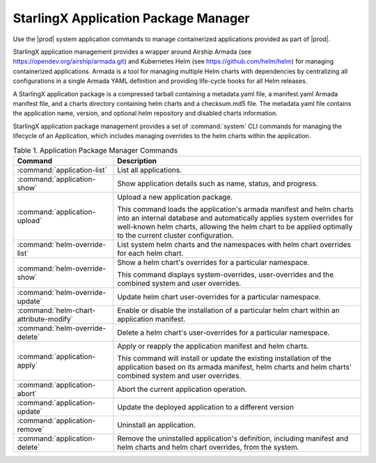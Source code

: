 
.. gsl1568831180133
.. _system-configuration-starlingx-application-package-manager:

=====================================
StarlingX Application Package Manager
=====================================

Use the |prod| system application commands to manage containerized
applications provided as part of |prod|.

StarlingX application management provides a wrapper around Airship Armada
\(see `https://opendev.org/airship/armada.git <https://opendev.org/airship/armada.git>`__\)
and Kubernetes Helm \(see `https://github.com/helm/helm <https://github.com/helm/helm>`__\)
for managing containerized applications. Armada is a tool for managing
multiple Helm charts with dependencies by centralizing all configurations
in a single Armada YAML definition and providing life-cycle hooks for all
Helm releases.

A StarlingX application package is a compressed tarball containing a
metadata.yaml file, a manifest.yaml Armada manifest file, and a charts
directory containing helm charts and a checksum.md5 file. The metadata.yaml
file contains the application name, version, and optional helm repository
and disabled charts information.

StarlingX application package management provides a set of :command:`system`
CLI commands for managing the lifecycle of an Application, which includes
managing overrides to the helm charts within the application.

.. _system-configuration-starlingx-application-package-manager-d123e61:

.. table:: Table 1. Application Package Manager Commands
    :widths: auto

    +----------------------------------------+-------------------------------------------------------------------------------------------------------------------------------------------------------------------------------------------------------------------------------------------------------------+
    | Command                                | Description                                                                                                                                                                                                                                                 |
    +========================================+=============================================================================================================================================================================================================================================================+
    | :command:`application-list`            | List all applications.                                                                                                                                                                                                                                      |
    +----------------------------------------+-------------------------------------------------------------------------------------------------------------------------------------------------------------------------------------------------------------------------------------------------------------+
    | :command:`application-show`            | Show application details such as name, status, and progress.                                                                                                                                                                                                |
    +----------------------------------------+-------------------------------------------------------------------------------------------------------------------------------------------------------------------------------------------------------------------------------------------------------------+
    | :command:`application-upload`          | Upload a new application package.                                                                                                                                                                                                                           |
    |                                        |                                                                                                                                                                                                                                                             |
    |                                        | This command loads the application's armada manifest and helm charts into an internal database and automatically applies system overrides for well-known helm charts, allowing the helm chart to be applied optimally to the current cluster configuration. |
    +----------------------------------------+-------------------------------------------------------------------------------------------------------------------------------------------------------------------------------------------------------------------------------------------------------------+
    | :command:`helm-override-list`          | List system helm charts and the namespaces with helm chart overrides for each helm chart.                                                                                                                                                                   |
    +----------------------------------------+-------------------------------------------------------------------------------------------------------------------------------------------------------------------------------------------------------------------------------------------------------------+
    | :command:`helm-override-show`          | Show a helm chart's overrides for a particular namespace.                                                                                                                                                                                                   |
    |                                        |                                                                                                                                                                                                                                                             |
    |                                        | This command displays system-overrides, user-overrides and the combined system and user overrides.                                                                                                                                                          |
    +----------------------------------------+-------------------------------------------------------------------------------------------------------------------------------------------------------------------------------------------------------------------------------------------------------------+
    | :command:`helm-override-update`        | Update helm chart user-overrides for a particular namespace.                                                                                                                                                                                                |
    +----------------------------------------+-------------------------------------------------------------------------------------------------------------------------------------------------------------------------------------------------------------------------------------------------------------+
    | :command:`helm-chart-attribute-modify` | Enable or disable the installation of a particular helm chart within an application manifest.                                                                                                                                                               |
    +----------------------------------------+-------------------------------------------------------------------------------------------------------------------------------------------------------------------------------------------------------------------------------------------------------------+
    | :command:`helm-override-delete`        | Delete a helm chart's user-overrides for a particular namespace.                                                                                                                                                                                            |
    +----------------------------------------+-------------------------------------------------------------------------------------------------------------------------------------------------------------------------------------------------------------------------------------------------------------+
    | :command:`application-apply`           | Apply or reapply the application manifest and helm charts.                                                                                                                                                                                                  |
    |                                        |                                                                                                                                                                                                                                                             |
    |                                        | This command will install or update the existing installation of the application based on its armada manifest, helm charts and helm charts' combined system and user overrides.                                                                             |
    +----------------------------------------+-------------------------------------------------------------------------------------------------------------------------------------------------------------------------------------------------------------------------------------------------------------+
    | :command:`application-abort`           | Abort the current application operation.                                                                                                                                                                                                                    |
    +----------------------------------------+-------------------------------------------------------------------------------------------------------------------------------------------------------------------------------------------------------------------------------------------------------------+
    | :command:`application-update`          | Update the deployed application to a different version                                                                                                                                                                                                      |
    +----------------------------------------+-------------------------------------------------------------------------------------------------------------------------------------------------------------------------------------------------------------------------------------------------------------+
    | :command:`application-remove`          | Uninstall an application.                                                                                                                                                                                                                                   |
    +----------------------------------------+-------------------------------------------------------------------------------------------------------------------------------------------------------------------------------------------------------------------------------------------------------------+
    | :command:`application-delete`          | Remove the uninstalled application's definition, including manifest and helm charts and helm chart overrides, from the system.                                                                                                                              |
    +----------------------------------------+-------------------------------------------------------------------------------------------------------------------------------------------------------------------------------------------------------------------------------------------------------------+
